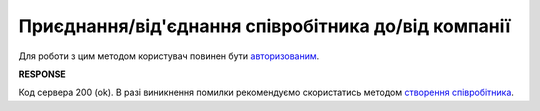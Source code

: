 #############################################################
**Приєднання/від'єднання співробітника до/від компанії**
#############################################################

Для роботи з цим методом користувач повинен бути `авторизованим <https://wiki.edin.ua/uk/latest/API_ETTN/Methods/Authorization.html>`__.

.. csv-table:: 
  :file: JoinEmployeeToCompany.csv
  :widths:  10, 41
  :stub-columns: 0

**RESPONSE**

Код сервера 200 (ok). В разі виникнення помилки рекомендуємо скористатись методом `створення співробітника <https://wiki.edin.ua/uk/latest/API_ETTN/Methods/PutEmployee.html>`__.
